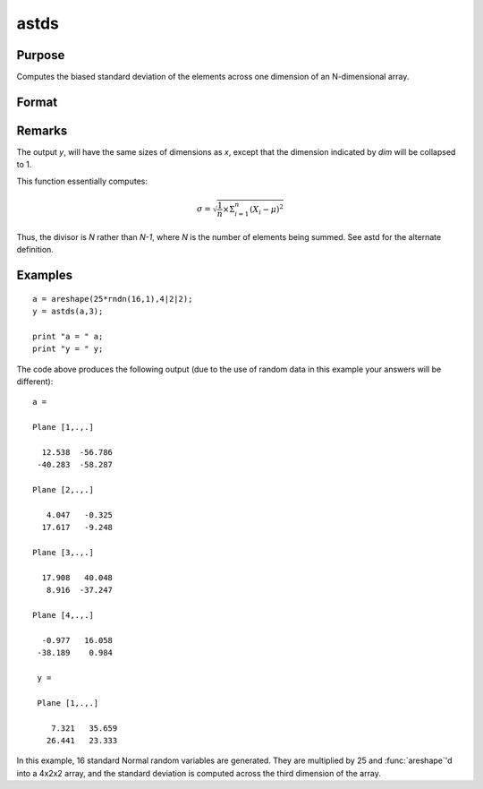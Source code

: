 
astds
==============================================

Purpose
----------------
Computes the biased standard deviation of the elements across one dimension of an N-dimensional array.

Format
----------------
.. function:: astds(x, dim)

    :param x:
    :type x: N-dimensional array

    :param dim: number of dimension to sum across.
    :type dim: scalar

    :returns: y (*N-dimensional array*), standard deviation across specified dimension of *x*.

Remarks
-------

The output *y*, will have the same sizes of dimensions as *x*, except that
the dimension indicated by *dim* will be collapsed to 1.

This function essentially computes:

.. math:: \sigma = \sqrt{\frac{1}{n}×\Sigma_{i=1}^n(X_i − \mu)^2}

Thus, the divisor is *N* rather than *N-1*, where *N* is the number of
elements being summed. See astd for the alternate definition.

Examples
----------------

::

    a = areshape(25*rndn(16,1),4|2|2);
    y = astds(a,3);

    print "a = " a;
    print "y = " y;

The code above produces the following output (due to the use of random data in this example your answers will be different):

::

    a =

    Plane [1,.,.]

      12.538  -56.786
     -40.283  -58.287

    Plane [2,.,.]

       4.047   -0.325
      17.617   -9.248

    Plane [3,.,.]

      17.908   40.048
       8.916  -37.247

    Plane [4,.,.]

      -0.977   16.058
     -38.189    0.984

     y =

     Plane [1,.,.]

        7.321   35.659
       26.441   23.333

In this example, 16 standard Normal random variables are generated. They are multiplied by 25 and :func:`areshape`'d into a 4x2x2 array, and the standard deviation is computed across the third dimension of the array.

.. seealso:: Functions :func:`astd`, :func:`stdsc`
